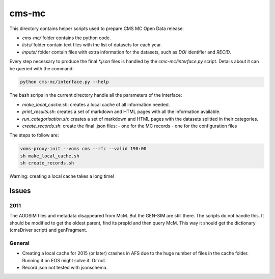 =======
 cms-mc
=======

This directory contains helper scripts used to prepare CMS MC Open Data
release:

- `cms-mc/` folder contains the python code.
- `lists/` folder contain text files with the list of datasets for each year.
- `inputs/` folder contain files with extra information for the datasets, such
  as `DOI` identifier and `RECID`.

Every step necessary to produce the final `*.json` files is handled by the
`cmc-mc/interface.py` script. Details about it can be queried with the command:

.. code-block:: console

   python cms-mc/interface.py --help

The bash scrips in the current directory handle all the parameters of the
interface:

- `make_local_cache.sh`: creates a local cache of all information needed.
- `print_results.sh`: creates a set of markdown and HTML pages with all the
  information available.
- `run_categorisation.sh`: creates a set of markdown and HTML pages with the
  datasets splitted in their categories.
- `create_records.sh`: create the final .json files:
  - one for the MC records
  - one for the configuration files

The steps to follow are:

.. code-block:: console

   voms-proxy-init --voms cms --rfc --valid 190:00
   sh make_local_cache.sh
   sh create_records.sh

Warning: creating a local cache takes a long time!


Issues
------

2011
~~~~

The AODSIM files and metadata disappeared from McM. But the GEN-SIM are still
there. The scripts do not handle this. It should be modified to get the oldest
parent, find its prepId and then query McM. This way it should get the
dictionary (cmsDriver script) and genFragment.

General
~~~~~~~

- Creating a local cache for 2015 (or later) crashes in AFS due to the huge
  number of files in the cache folder. Running it on EOS might solve it. Or not.
- Record json not tested with jsonschema.